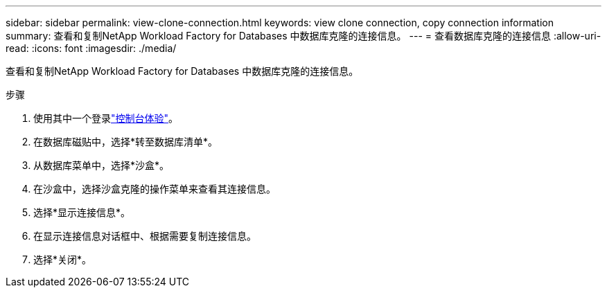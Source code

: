 ---
sidebar: sidebar 
permalink: view-clone-connection.html 
keywords: view clone connection, copy connection information 
summary: 查看和复制NetApp Workload Factory for Databases 中数据库克隆的连接信息。 
---
= 查看数据库克隆的连接信息
:allow-uri-read: 
:icons: font
:imagesdir: ./media/


[role="lead"]
查看和复制NetApp Workload Factory for Databases 中数据库克隆的连接信息。

.步骤
. 使用其中一个登录link:https://docs.netapp.com/us-en/workload-setup-admin/console-experiences.html["控制台体验"^]。
. 在数据库磁贴中，选择*转至数据库清单*。
. 从数据库菜单中，选择*沙盒*。
. 在沙盒中，选择沙盒克隆的操作菜单来查看其连接信息。
. 选择*显示连接信息*。
. 在显示连接信息对话框中、根据需要复制连接信息。
. 选择*关闭*。


